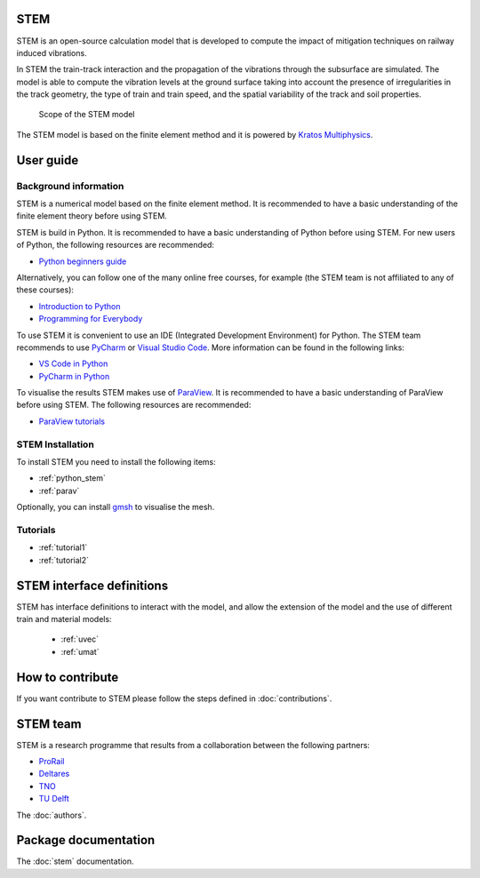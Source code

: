 STEM
====
STEM is an open-source calculation model that is developed to compute the impact of
mitigation techniques on railway induced vibrations.

In STEM the train-track interaction and the propagation of the vibrations through the subsurface
are simulated. The model is able to compute the vibration levels at the ground surface taking into account
the presence of irregularities in the track geometry, the type of train and train speed, and the spatial variability
of the track and soil properties.

.. figure:: _static/STEM_overview.png
   :alt: Example image
   :width: 400

   Scope of the STEM model

The STEM model is based on the finite element method and it is powered by
`Kratos Multiphysics <https://github.com/KratosMultiphysics/Kratos>`_.

User guide
==========

Background information
......................
STEM is a numerical model based on the finite element method.
It is recommended to have a basic understanding of the finite element theory before using STEM.

STEM is build in Python. It is recommended to have a basic understanding of Python before using STEM.
For new users of Python, the following resources are recommended:

* `Python beginners guide <https://wiki.python.org/moin/BeginnersGuide>`_

Alternatively, you can follow one of the many online free courses, for example (the STEM team is not
affiliated to any of these courses):

* `Introduction to Python <https://www.udacity.com/course/introduction-to-python--ud1110>`_
* `Programming for Everybody <https://www.coursera.org/learn/python>`_

To use STEM it is convenient to use an IDE (Integrated Development Environment) for Python. The STEM team
recommends to use `PyCharm <https://www.jetbrains.com/pycharm/>`_ or `Visual Studio Code <https://code.visualstudio.com/>`_.
More information can be found in the following links:

* `VS Code in Python <https://code.visualstudio.com/docs/languages/python>`_
* `PyCharm in Python <https://www.jetbrains.com/help/pycharm/quick-start-guide.html>`_

To visualise the results STEM makes use of `ParaView <https://www.paraview.org/>`_. It is recommended to have a basic
understanding of ParaView before using STEM. The following resources are recommended:

* `ParaView tutorials <https://www.paraview.org/tutorials/>`_


STEM Installation
.................
To install STEM you need to install the following items:

* :ref:`python_stem`

* :ref:`parav`

Optionally, you can install `gmsh <https://gmsh.info/>`_ to visualise the mesh.


Tutorials
.........

* :ref:`tutorial1`

* :ref:`tutorial2`

STEM interface definitions
==========================
STEM has interface definitions to interact with the model, and allow the extension of the model and the use
of different train and material models:

   * :ref:`uvec`

   * :ref:`umat`


How to contribute
=================
If you want contribute to STEM please follow the steps defined in :doc:`contributions`.


STEM team
=========
STEM is a research programme that results from a collaboration between the following partners:

* `ProRail <https://www.prorail.nl>`_
* `Deltares <https://www.deltares.nl>`_
* `TNO <https://www.tno.nl>`_
* `TU Delft <https://www.tudelft.nl>`_

The :doc:`authors`.

Package documentation
=====================

The :doc:`stem` documentation.
